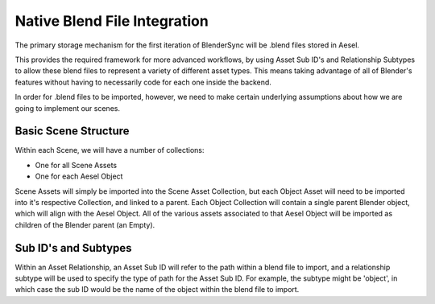 Native Blend File Integration
=============================

The primary storage mechanism for the first iteration of BlenderSync will be
.blend files stored in Aesel.

This provides the required framework for more advanced workflows, by using
Asset Sub ID's and Relationship Subtypes to allow these blend files to represent
a variety of different asset types.  This means taking advantage of all of Blender's
features without having to necessarily code for each one inside the backend.

In order for .blend files to be imported, however, we need to make certain
underlying assumptions about how we are going to implement our scenes.

Basic Scene Structure
---------------------

Within each Scene, we will have a number of collections:

* One for all Scene Assets
* One for each Aesel Object

Scene Assets will simply be imported into the Scene Asset Collection, but each
Object Asset will need to be imported into it's respective Collection, and linked
to a parent.  Each Object Collection will contain a single parent Blender object, which
will align with the Aesel Object.  All of the various assets associated to that
Aesel Object will be imported as children of the Blender parent (an Empty).

Sub ID's and Subtypes
---------------------

Within an Asset Relationship, an Asset Sub ID will refer to the path within a blend
file to import, and a relationship subtype will be used to specify
the type of path for the Asset Sub ID.  For example, the subtype might be 'object',
in which case the sub ID would be the name of the object within the blend file to import.
